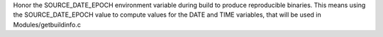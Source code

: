 Honor the SOURCE_DATE_EPOCH environment variable during build to produce
reproducible binaries. This means using the SOURCE_DATE_EPOCH value to
compute values for the DATE and TIME variables, that will be used in
Modules/getbuildinfo.c

